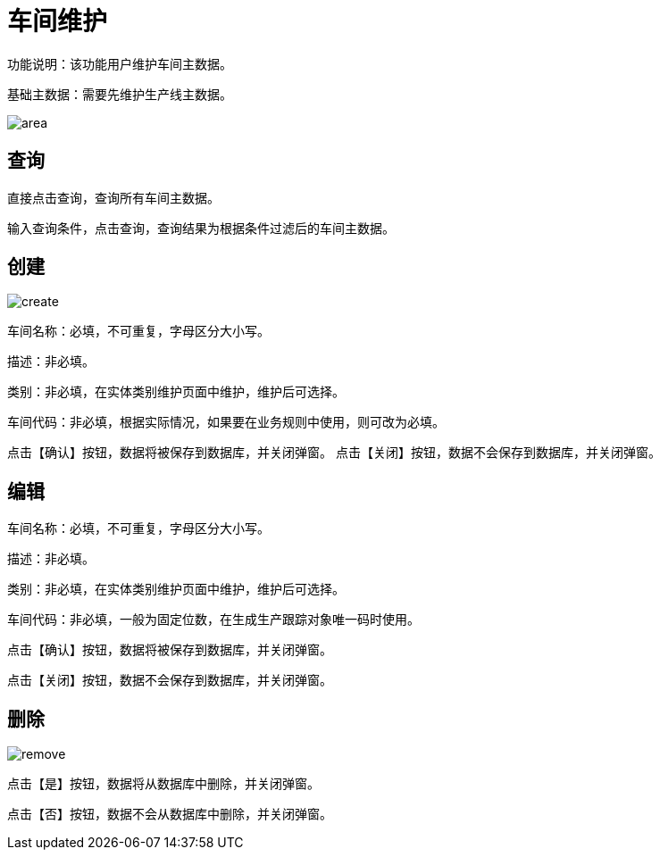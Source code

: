 = 车间维护

功能说明：该功能用户维护车间主数据。

基础主数据：需要先维护生产线主数据。

image::area.png[align="center"]

== 查询

直接点击查询，查询所有车间主数据。

输入查询条件，点击查询，查询结果为根据条件过滤后的车间主数据。

== 创建

image::create.png[align="center"]

车间名称：必填，不可重复，字母区分大小写。

描述：非必填。

类别：非必填，在实体类别维护页面中维护，维护后可选择。

车间代码：非必填，根据实际情况，如果要在业务规则中使用，则可改为必填。

点击【确认】按钮，数据将被保存到数据库，并关闭弹窗。
点击【关闭】按钮，数据不会保存到数据库，并关闭弹窗。

== 编辑

车间名称：必填，不可重复，字母区分大小写。

描述：非必填。

类别：非必填，在实体类别维护页面中维护，维护后可选择。

车间代码：非必填，一般为固定位数，在生成生产跟踪对象唯一码时使用。

点击【确认】按钮，数据将被保存到数据库，并关闭弹窗。

点击【关闭】按钮，数据不会保存到数据库，并关闭弹窗。

== 删除

image::remove.png[align="center"]

点击【是】按钮，数据将从数据库中删除，并关闭弹窗。

点击【否】按钮，数据不会从数据库中删除，并关闭弹窗。